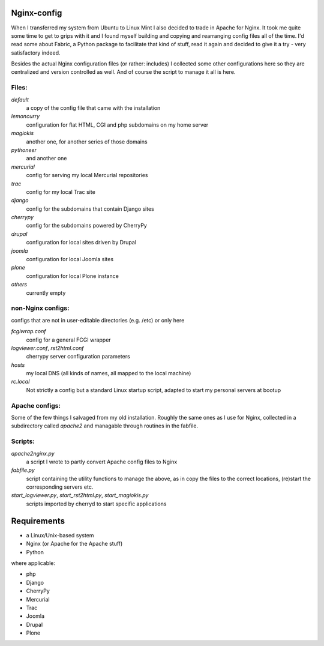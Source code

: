 Nginx-config
============

When I transferred my system from Ubuntu to Linux Mint I also decided to trade in Apache for Nginx. It took me quite some time to get to grips with it and I found myself building and copying and rearranging config files all of the time. I'd read some about Fabric, a Python package to facilitate that kind of stuff, read it again and decided to give it a try - very satisfactory indeed.

Besides the actual Nginx configuration files (or rather: includes) I collected some other configurations here so they are centralized and version controlled as well. And of course the script to manage it all is here.

Files:
......

`default`
    a copy of the config file that came with the installation
`lemoncurry`
    configuration for flat HTML, CGI and php subdomains on my home server
`magiokis`
    another one, for another series of those domains
`pythoneer`
    and another one
`mercurial`
    config for serving my local Mercurial repositories
`trac`
    config for my local Trac site
`django`
    config for the subdomains that contain Django sites
`cherrypy`
    config for the subdomains powered by CherryPy
`drupal`
    configuration for local sites driven by Drupal
`joomla`
    configuration for local Joomla sites
`plone`
    configuration for local Plone instance
`others`
    currently empty

non-Nginx configs:
..................
configs that are not in user-editable directories (e.g. /etc) or only here

`fcgiwrap.conf`
    config for a general FCGI wrapper
`logviewer.conf`, `rst2html.conf`
    cherrypy server configuration parameters
`hosts`
    my local DNS (all kinds of names, all mapped to the local machine)
`rc.local`
    Not strictly a config but a standard Linux startup script, adapted to start my personal servers at bootup

Apache configs:
...............
Some of the few things I salvaged from my old installation.
Roughly the same ones as I use for Nginx, collected in a subdirectory called `apache2`
and managable through routines in the fabfile.

Scripts:
........

`apache2nginx.py`
    a script I wrote to partly convert Apache config files to Nginx
`fabfile.py`
    script containing the utility functions to manage the above, as in
    copy the files to the correct locations,
    (re)start the corresponding servers
    etc.
`start_logviewer.py`, `start_rst2html.py`, `start_magiokis.py`
    scripts imported by cherryd to start specific applications

Requirements
============

- a Linux/Unix-based system
- Nginx (or Apache for the Apache stuff)
- Python

where applicable:

- php
- Django
- CherryPy
- Mercurial
- Trac
- Joomla
- Drupal
- Plone
